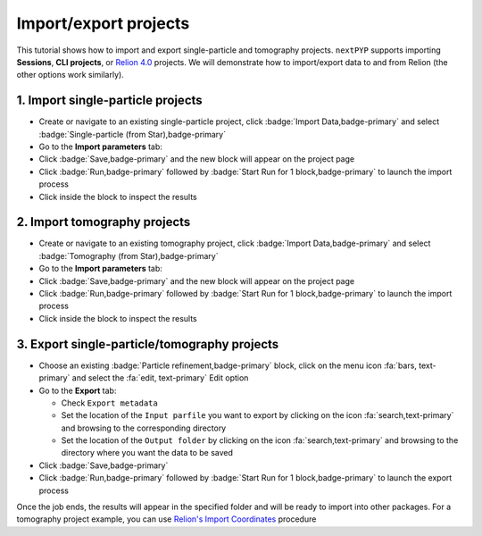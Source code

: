 ######################
Import/export projects
######################

This tutorial shows how to import and export single-particle and tomography projects. ``nextPYP`` supports importing **Sessions**, **CLI projects**, or `Relion 4.0 <https://relion.readthedocs.io/en/release-4.0/>`_ projects. We will demonstrate how to import/export data to and from Relion (the other options work similarly).

1. Import single-particle projects
==================================

* Create or navigate to an existing single-particle project, click :badge:`Import Data,badge-primary` and select :badge:`Single-particle (from Star),badge-primary`

* Go to the **Import parameters** tab:

  .. tabbed:: Import parameters

    - Set the location of the ``Relion refinement star file`` by clicking on the icon :fa:`search,text-primary` and browsing to the corresponding directory

    - Set the location of the ``Relion motioncorr star file`` by clicking on the icon :fa:`search,text-primary` and browsing to the corresponding directory

    - Set the location of the ``Relion project path`` by clicking on the icon :fa:`search,text-primary` and browsing to the corresponding directory

    * Go to the **Raw data** tab:

  .. tabbed:: Raw data

    - Set the ``Location`` of the raw data by clicking on the icon :fa:`search,text-primary` and browsing to the corresponding directory

    - Click on the **Microscope parameters** tab

  .. tabbed:: Microscope parameters

    - Set ``Pixel size (A)``

    - Set ``Acceleration voltage (kV)``

    * (optional) Set parameters in other tabs

* Click :badge:`Save,badge-primary` and the new block will appear on the project page

* Click :badge:`Run,badge-primary` followed by :badge:`Start Run for 1 block,badge-primary` to launch the import process

* Click inside the block to inspect the results


2. Import tomography projects
=============================

* Create or navigate to an existing tomography project, click :badge:`Import Data,badge-primary` and select :badge:`Tomography (from Star),badge-primary`

* Go to the **Import parameters** tab:

  .. tabbed:: Import parameters

    - Set the location of the ``Relion refinement star file`` by clicking on the icon :fa:`search,text-primary` and browsing to the corresponding directory

    - Set the location of the ``Relion tomogram star file`` by clicking on the icon :fa:`search,text-primary` and browsing to the corresponding directory

    - Set the location of the ``Relion project path`` by clicking on the icon :fa:`search,text-primary` and browsing to the corresponding directory

    * Go to the **Raw data** tab:

  .. tabbed:: Raw data

    - Set the ``Location`` of the raw data by clicking on the icon :fa:`search,text-primary` and browsing to the corresponding directory

    - Click on the **Microscope parameters** tab

  .. tabbed:: Microscope parameters

    - Set ``Pixel size (A)``

    - Set ``Acceleration voltage (kV)``

    - Set ``Tilt-axis angle (degrees)``

    * (optional) Set parameters in other tabs

* Click :badge:`Save,badge-primary` and the new block will appear on the project page

* Click :badge:`Run,badge-primary` followed by :badge:`Start Run for 1 block,badge-primary` to launch the import process

* Click inside the block to inspect the results


3. Export single-particle/tomography projects
=============================================

* Choose an existing :badge:`Particle refinement,badge-primary` block, click on the menu icon :fa:`bars, text-primary` and select the :fa:`edit, text-primary` Edit option

* Go to the **Export** tab:

  - Check ``Export metadata``

  - Set the location of the ``Input parfile`` you want to export by clicking on the icon :fa:`search,text-primary` and browsing to the corresponding directory

  - Set the location of the ``Output folder`` by clicking on the icon :fa:`search,text-primary` and browsing to the directory where you want the data to be saved

* Click :badge:`Save,badge-primary`

* Click :badge:`Run,badge-primary` followed by :badge:`Start Run for 1 block,badge-primary` to launch the export process

Once the job ends, the results will appear in the specified folder and will be ready to import into other packages. For a tomography project example, you can use `Relion's Import Coordinates <https://relion.readthedocs.io/en/release-4.0/STA_tutorial/ImportCoords.html>`_ procedure

.. seealso::

    * :doc:`CLI single-particle import/export<../reference/cli/spa_import_export>`
    * :doc:`CLI tomography import/export<../reference/cli/tomo_import_export>`
